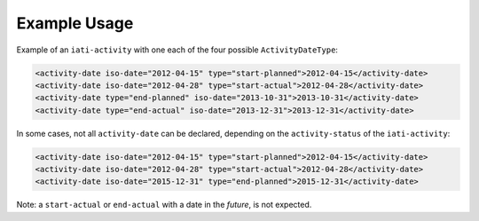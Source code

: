 Example Usage
~~~~~~~~~~~~~
Example of an ``iati-activity`` with one each of the four possible ``ActivityDateType``:

.. code-block:: xml

    <activity-date iso-date="2012-04-15" type="start-planned">2012-04-15</activity-date>
    <activity-date iso-date="2012-04-28" type="start-actual">2012-04-28</activity-date>
    <activity-date type="end-planned" iso-date="2013-10-31">2013-10-31</activity-date>
    <activity-date type="end-actual" iso-date="2013-12-31">2013-12-31</activity-date>

In some cases, not all ``activity-date`` can be declared, depending on the ``activity-status`` of the ``iati-activity``:

.. code-block:: xml

    <activity-date iso-date="2012-04-15" type="start-planned">2012-04-15</activity-date>
    <activity-date iso-date="2012-04-28" type="start-actual">2012-04-28</activity-date>
    <activity-date iso-date="2015-12-31" type="end-planned">2015-12-31</activity-date>
        
Note: a ``start-actual`` or ``end-actual`` with a date in the *future*, is not expected.

